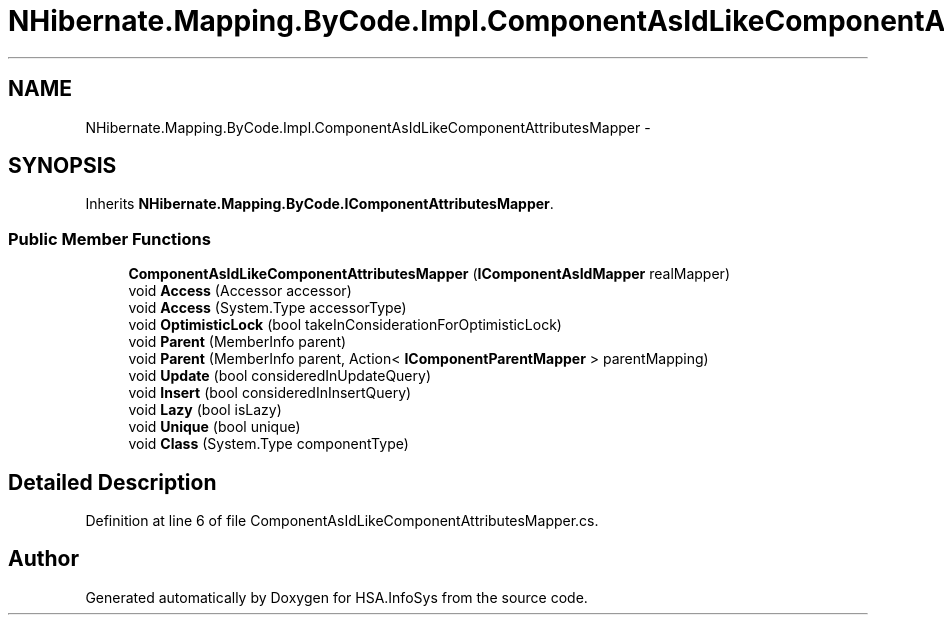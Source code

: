 .TH "NHibernate.Mapping.ByCode.Impl.ComponentAsIdLikeComponentAttributesMapper" 3 "Fri Jul 5 2013" "Version 1.0" "HSA.InfoSys" \" -*- nroff -*-
.ad l
.nh
.SH NAME
NHibernate.Mapping.ByCode.Impl.ComponentAsIdLikeComponentAttributesMapper \- 
.SH SYNOPSIS
.br
.PP
.PP
Inherits \fBNHibernate\&.Mapping\&.ByCode\&.IComponentAttributesMapper\fP\&.
.SS "Public Member Functions"

.in +1c
.ti -1c
.RI "\fBComponentAsIdLikeComponentAttributesMapper\fP (\fBIComponentAsIdMapper\fP realMapper)"
.br
.ti -1c
.RI "void \fBAccess\fP (Accessor accessor)"
.br
.ti -1c
.RI "void \fBAccess\fP (System\&.Type accessorType)"
.br
.ti -1c
.RI "void \fBOptimisticLock\fP (bool takeInConsiderationForOptimisticLock)"
.br
.ti -1c
.RI "void \fBParent\fP (MemberInfo parent)"
.br
.ti -1c
.RI "void \fBParent\fP (MemberInfo parent, Action< \fBIComponentParentMapper\fP > parentMapping)"
.br
.ti -1c
.RI "void \fBUpdate\fP (bool consideredInUpdateQuery)"
.br
.ti -1c
.RI "void \fBInsert\fP (bool consideredInInsertQuery)"
.br
.ti -1c
.RI "void \fBLazy\fP (bool isLazy)"
.br
.ti -1c
.RI "void \fBUnique\fP (bool unique)"
.br
.ti -1c
.RI "void \fBClass\fP (System\&.Type componentType)"
.br
.in -1c
.SH "Detailed Description"
.PP 
Definition at line 6 of file ComponentAsIdLikeComponentAttributesMapper\&.cs\&.

.SH "Author"
.PP 
Generated automatically by Doxygen for HSA\&.InfoSys from the source code\&.
